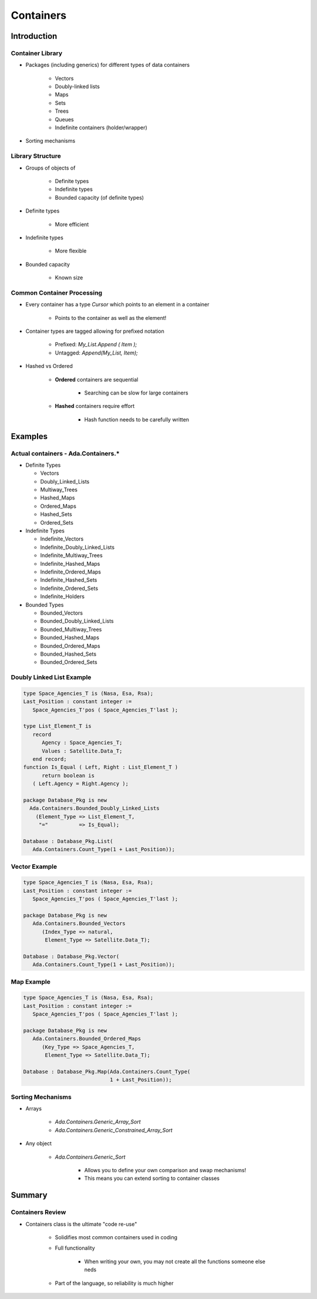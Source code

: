 
************
Containers
************

==============
Introduction
==============

-------------------
Container Library
-------------------

* Packages (including generics) for different types of data containers

   - Vectors
   - Doubly-linked lists
   - Maps
   - Sets
   - Trees
   - Queues
   - Indefinite containers (holder/wrapper)

* Sorting mechanisms

-------------------
Library Structure
-------------------

* Groups of objects of

   - Definite types
   - Indefinite types
   - Bounded capacity (of definite types)

* Definite types

   - More efficient

* Indefinite types

   - More flexible

* Bounded capacity

   - Known size

-----------------------------
Common Container Processing
-----------------------------

* Every container has a type `Cursor` which points to an element in a container

   - Points to the container as well as the element!

* Container types are tagged allowing for prefixed notation

   - Prefixed: `My_List.Append ( Item );`
   - Untagged: `Append(My_List, Item);`
 
* Hashed vs Ordered

   - **Ordered** containers are sequential

      + Searching can be slow for large containers

   - **Hashed** containers require effort

      + Hash function needs to be carefully written

==========
Examples
==========

--------------------------------------
Actual containers - Ada.Containers.*
--------------------------------------

* Definite Types

  - Vectors
  - Doubly_Linked_Lists
  - Multiway_Trees
  - Hashed_Maps
  - Ordered_Maps
  - Hashed_Sets
  - Ordered_Sets

* Indefinite Types

  - Indefinite_Vectors
  - Indefinite_Doubly_Linked_Lists
  - Indefinite_Multiway_Trees
  - Indefinite_Hashed_Maps
  - Indefinite_Ordered_Maps
  - Indefinite_Hashed_Sets
  - Indefinite_Ordered_Sets
  - Indefinite_Holders

* Bounded Types

  - Bounded_Vectors
  - Bounded_Doubly_Linked_Lists
  - Bounded_Multiway_Trees
  - Bounded_Hashed_Maps
  - Bounded_Ordered_Maps
  - Bounded_Hashed_Sets
  - Bounded_Ordered_Sets

----------------------------
Doubly Linked List Example
----------------------------

.. code:: Ada

   type Space_Agencies_T is (Nasa, Esa, Rsa);
   Last_Position : constant integer :=
      Space_Agencies_T'pos ( Space_Agencies_T'last );
   
   type List_Element_T is
      record
         Agency : Space_Agencies_T;
         Values : Satellite.Data_T;
      end record;
   function Is_Equal ( Left, Right : List_Element_T )
         return boolean is
      ( Left.Agency = Right.Agency );
   
   package Database_Pkg is new
     Ada.Containers.Bounded_Doubly_Linked_Lists
       (Element_Type => List_Element_T,
        "="          => Is_Equal);
   
   Database : Database_Pkg.List(
      Ada.Containers.Count_Type(1 + Last_Position));
 
----------------
Vector Example
----------------

.. code:: Ada

   type Space_Agencies_T is (Nasa, Esa, Rsa);
   Last_Position : constant integer :=
      Space_Agencies_T'pos ( Space_Agencies_T'last );
   
   package Database_Pkg is new 
      Ada.Containers.Bounded_Vectors
         (Index_Type => natural,
          Element_Type => Satellite.Data_T);
   
   Database : Database_Pkg.Vector(
      Ada.Containers.Count_Type(1 + Last_Position));
 
-------------
Map Example
-------------

.. code:: Ada

   type Space_Agencies_T is (Nasa, Esa, Rsa);
   Last_Position : constant integer :=
      Space_Agencies_T'pos ( Space_Agencies_T'last );
   
   package Database_Pkg is new 
      Ada.Containers.Bounded_Ordered_Maps
         (Key_Type => Space_Agencies_T,
          Element_Type => Satellite.Data_T);
   
   Database : Database_Pkg.Map(Ada.Containers.Count_Type(
                               1 + Last_Position));
 
--------------------
Sorting Mechanisms
--------------------

* Arrays

   - `Ada.Containers.Generic_Array_Sort`
   - `Ada.Containers.Generic_Constrained_Array_Sort`

* Any object

   - `Ada.Containers.Generic_Sort`

      + Allows you to define your own comparison and swap mechanisms!
      + This means you can extend sorting to container classes

=========
Summary
=========

-------------------
Containers Review
-------------------

* Containers class is the ultimate "code re-use"

   - Solidifies most common containers used in coding
   - Full functionality

      + When writing your own, you may not create all the functions someone else neds

   - Part of the language, so reliability is much higher
